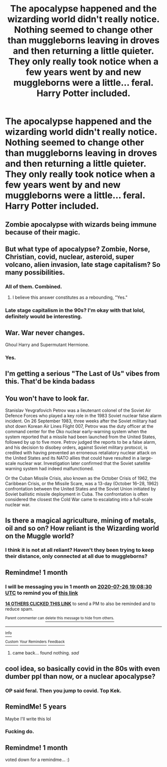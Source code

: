 #+TITLE: The apocalypse happened and the wizarding world didn't really notice. Nothing seemed to change other than muggleborns leaving in droves and then returning a little quieter. They only really took notice when a few years went by and new muggleborns were a little... feral. Harry Potter included.

* The apocalypse happened and the wizarding world didn't really notice. Nothing seemed to change other than muggleborns leaving in droves and then returning a little quieter. They only really took notice when a few years went by and new muggleborns were a little... feral. Harry Potter included.
:PROPERTIES:
:Author: swayinit
:Score: 93
:DateUnix: 1593191761.0
:DateShort: 2020-Jun-26
:FlairText: Prompt
:END:

** Zombie apocalypse with wizards being immune because of their magic.
:PROPERTIES:
:Author: sue7698
:Score: 13
:DateUnix: 1593238851.0
:DateShort: 2020-Jun-27
:END:


** But what type of apocalypse? Zombie, Norse, Christian, covid, nuclear, asteroid, super volcano, alien invasion, late stage capitalism? So many possibilities.
:PROPERTIES:
:Author: prism1234
:Score: 13
:DateUnix: 1593252839.0
:DateShort: 2020-Jun-27
:END:

*** All of them. Combined.
:PROPERTIES:
:Author: will1707
:Score: 9
:DateUnix: 1593259779.0
:DateShort: 2020-Jun-27
:END:

**** I believe this answer constitutes as a rebounding, "Yes."
:PROPERTIES:
:Author: The-Apprentice-Autho
:Score: 7
:DateUnix: 1593306834.0
:DateShort: 2020-Jun-28
:END:


*** Late stage capitalism in the 90s? I'm okay with that lolol, definitely would be interesting.
:PROPERTIES:
:Score: 14
:DateUnix: 1593254724.0
:DateShort: 2020-Jun-27
:END:


** War. War never changes.

Ghoul Harry and Supermutant Hermione.
:PROPERTIES:
:Author: Krististrasza
:Score: 11
:DateUnix: 1593273803.0
:DateShort: 2020-Jun-27
:END:

*** Yes.
:PROPERTIES:
:Score: 2
:DateUnix: 1594039934.0
:DateShort: 2020-Jul-06
:END:


** I'm getting a serious "The Last of Us" vibes from this. That'd be kinda badass
:PROPERTIES:
:Author: The-Apprentice-Autho
:Score: 5
:DateUnix: 1593307023.0
:DateShort: 2020-Jun-28
:END:


** You won't have to look far.

Stanislav Yevgrafovich Petrov was a lieutenant colonel of the Soviet Air Defence Forces who played a key role in the 1983 Soviet nuclear false alarm incident. On 26 September 1983, three weeks after the Soviet military had shot down Korean Air Lines Flight 007, Petrov was the duty officer at the command center for the Oko nuclear early-warning system when the system reported that a missile had been launched from the United States, followed by up to five more. Petrov judged the reports to be a false alarm, and his decision to disobey orders, against Soviet military protocol, is credited with having prevented an erroneous retaliatory nuclear attack on the United States and its NATO allies that could have resulted in a large-scale nuclear war. Investigation later confirmed that the Soviet satellite warning system had indeed malfunctioned.

Or the Cuban Missile Crisis, also known as the October Crisis of 1962, the Caribbean Crisis, or the Missile Scare, was a 13-day (October 16--28, 1962) confrontation between the United States and the Soviet Union initiated by Soviet ballistic missile deployment in Cuba. The confrontation is often considered the closest the Cold War came to escalating into a full-scale nuclear war.
:PROPERTIES:
:Author: tkepner
:Score: 5
:DateUnix: 1593390379.0
:DateShort: 2020-Jun-29
:END:


** Is there a magical agriculture, mining of metals, oil and so on? How reliant is the Wizarding world on the Muggle world?
:PROPERTIES:
:Score: 5
:DateUnix: 1593423587.0
:DateShort: 2020-Jun-29
:END:

*** I think it is not at all reliant? Haven't they been trying to keep their distance, only connected at all due to muggleborns?
:PROPERTIES:
:Author: nescienceescape
:Score: 4
:DateUnix: 1593646738.0
:DateShort: 2020-Jul-02
:END:


** Remindme! 1 month
:PROPERTIES:
:Author: 04whizkid
:Score: 6
:DateUnix: 1593198510.0
:DateShort: 2020-Jun-26
:END:

*** I will be messaging you in 1 month on [[http://www.wolframalpha.com/input/?i=2020-07-26%2019:08:30%20UTC%20To%20Local%20Time][*2020-07-26 19:08:30 UTC*]] to remind you of [[https://np.reddit.com/r/HPfanfiction/comments/hgbpid/the_apocalypse_happened_and_the_wizarding_world/fw3bq2n/?context=3][*this link*]]

[[https://np.reddit.com/message/compose/?to=RemindMeBot&subject=Reminder&message=%5Bhttps%3A%2F%2Fwww.reddit.com%2Fr%2FHPfanfiction%2Fcomments%2Fhgbpid%2Fthe_apocalypse_happened_and_the_wizarding_world%2Ffw3bq2n%2F%5D%0A%0ARemindMe%21%202020-07-26%2019%3A08%3A30%20UTC][*14 OTHERS CLICKED THIS LINK*]] to send a PM to also be reminded and to reduce spam.

^{Parent commenter can} [[https://np.reddit.com/message/compose/?to=RemindMeBot&subject=Delete%20Comment&message=Delete%21%20hgbpid][^{delete this message to hide from others.}]]

--------------

[[https://np.reddit.com/r/RemindMeBot/comments/e1bko7/remindmebot_info_v21/][^{Info}]]

[[https://np.reddit.com/message/compose/?to=RemindMeBot&subject=Reminder&message=%5BLink%20or%20message%20inside%20square%20brackets%5D%0A%0ARemindMe%21%20Time%20period%20here][^{Custom}]]
[[https://np.reddit.com/message/compose/?to=RemindMeBot&subject=List%20Of%20Reminders&message=MyReminders%21][^{Your Reminders}]]
[[https://np.reddit.com/message/compose/?to=Watchful1&subject=RemindMeBot%20Feedback][^{Feedback}]]
:PROPERTIES:
:Author: RemindMeBot
:Score: 4
:DateUnix: 1593200937.0
:DateShort: 2020-Jun-27
:END:

**** came back... found nothing. /sad/
:PROPERTIES:
:Author: hereiamtosavetheday_
:Score: 1
:DateUnix: 1595879384.0
:DateShort: 2020-Jul-28
:END:


** cool idea, so basically covid in the 80s with even dumber ppl than now, or a nuclear apocalypse?
:PROPERTIES:
:Author: pycus
:Score: 15
:DateUnix: 1593206752.0
:DateShort: 2020-Jun-27
:END:

*** OP said feral. Then you jump to covid. Top Kek.
:PROPERTIES:
:Author: ItsReaper
:Score: 30
:DateUnix: 1593212256.0
:DateShort: 2020-Jun-27
:END:


** RemindMe! 5 years

Maybe I'll write this lol
:PROPERTIES:
:Author: xX-NightShade-Xx
:Score: 3
:DateUnix: 1593240500.0
:DateShort: 2020-Jun-27
:END:

*** Fucking do.
:PROPERTIES:
:Author: pycus
:Score: 1
:DateUnix: 1602667737.0
:DateShort: 2020-Oct-14
:END:


** Remindme! 1 month

voted down for a remindme... :)
:PROPERTIES:
:Author: hereiamtosavetheday_
:Score: 1
:DateUnix: 1593230063.0
:DateShort: 2020-Jun-27
:END:
